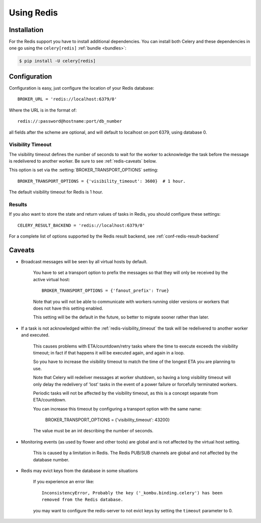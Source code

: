 .. _broker-redis:

=============
 Using Redis
=============

.. _broker-redis-installation:

Installation
============

For the Redis support you have to install additional dependencies.
You can install both Celery and these dependencies in one go using
the ``celery[redis]`` :ref:`bundle <bundles>`:

.. code-block:: bash

    $ pip install -U celery[redis]

.. _broker-redis-configuration:

Configuration
=============

Configuration is easy, just configure the location of
your Redis database::

    BROKER_URL = 'redis://localhost:6379/0'

Where the URL is in the format of::

    redis://:password@hostname:port/db_number

all fields after the scheme are optional, and will default to localhost on port 6379,
using database 0.

.. _redis-visibility_timeout:

Visibility Timeout
------------------

The visibility timeout defines the number of seconds to wait
for the worker to acknowledge the task before the message is redelivered
to another worker.  Be sure to see :ref:`redis-caveats` below.

This option is set via the :setting:`BROKER_TRANSPORT_OPTIONS` setting::

    BROKER_TRANSPORT_OPTIONS = {'visibility_timeout': 3600}  # 1 hour.

The default visibility timeout for Redis is 1 hour.

.. _redis-results-configuration:

Results
-------

If you also want to store the state and return values of tasks in Redis,
you should configure these settings::

    CELERY_RESULT_BACKEND = 'redis://localhost:6379/0'

For a complete list of options supported by the Redis result backend, see
:ref:`conf-redis-result-backend`

.. _redis-caveats:

Caveats
=======

- Broadcast messages will be seen by all virtual hosts by default.

    You have to set a transport option to prefix the messages so that
    they will only be received by the active virtual host::

        BROKER_TRANSPORT_OPTIONS = {'fanout_prefix': True}

    Note that you will not be able to communicate with workers running older
    versions or workers that does not have this setting enabled.

    This setting will be the default in the future, so better to migrate
    sooner rather than later.

- If a task is not acknowledged within the :ref:`redis-visibility_timeout`
  the task will be redelivered to another worker and executed.

    This causes problems with ETA/countdown/retry tasks where the
    time to execute exceeds the visibility timeout; in fact if that
    happens it will be executed again, and again in a loop.

    So you have to increase the visibility timeout to match
    the time of the longest ETA you are planning to use.

    Note that Celery will redeliver messages at worker shutdown,
    so having a long visibility timeout will only delay the redelivery
    of 'lost' tasks in the event of a power failure or forcefully terminated
    workers.

    Periodic tasks will not be affected by the visibility timeout,
    as this is a concept separate from ETA/countdown.

    You can increase this timeout by configuring a transport option
    with the same name:

        BROKER_TRANSPORT_OPTIONS = {'visibility_timeout': 43200}

    The value must be an int describing the number of seconds.


- Monitoring events (as used by flower and other tools) are global
  and is not affected by the virtual host setting.

    This is caused by a limitation in Redis.  The Redis PUB/SUB channels
    are global and not affected by the database number.

- Redis may evict keys from the database in some situations

    If you experience an error like::

        InconsistencyError, Probably the key ('_kombu.binding.celery') has been
        removed from the Redis database.

    you may want to configure the redis-server to not evict keys by setting
    the ``timeout`` parameter to 0.
